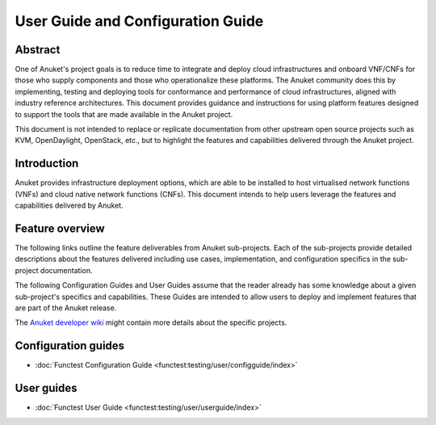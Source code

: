 .. _opnfv-user-config:

.. This work is licensed under a Creative Commons Attribution 4.0 International License.
.. SPDX-License-Identifier: CC-BY-4.0
.. (c) Anuket CCC, AT&T, and other contributors

==================================
User Guide and Configuration Guide
==================================

Abstract
========

One of Anuket's project goals is to reduce time to integrate and deploy cloud infrastructures and onboard VNF/CNFs for
those who supply components and those who operationalize these platforms. The Anuket community does this by
implementing, testing and deploying tools for conformance and performance of cloud infrastructures, aligned with
industry reference architectures. This document provides guidance and instructions for using platform features designed
to support the tools that are made available in the Anuket project.

This document is not intended to replace or replicate documentation from other upstream open source projects such as
KVM, OpenDaylight, OpenStack, etc., but to highlight the features and capabilities delivered through the Anuket project.

Introduction
============

Anuket provides infrastructure deployment options, which are able to be installed to host virtualised network functions
(VNFs) and cloud native network functions (CNFs). This document intends to help users leverage the features and
capabilities delivered by Anuket.

Feature overview
================

The following links outline the feature deliverables from Anuket sub-projects. Each of the sub-projects provide detailed
descriptions about the features delivered including use cases, implementation, and configuration specifics in the
sub-project documentation.

The following Configuration Guides and User Guides assume that the reader already has some knowledge about a given
sub-project's specifics and capabilities. These Guides are intended to allow users to deploy and implement features that
are part of the Anuket release.

The `Anuket developer wiki  <http://wiki.anuket.io>`_ might contain more details about the specific projects.

Configuration guides
====================

* :doc:`Functest Configuration Guide <functest:testing/user/configguide/index>`

User guides
===========

* :doc:`Functest User Guide <functest:testing/user/userguide/index>`

